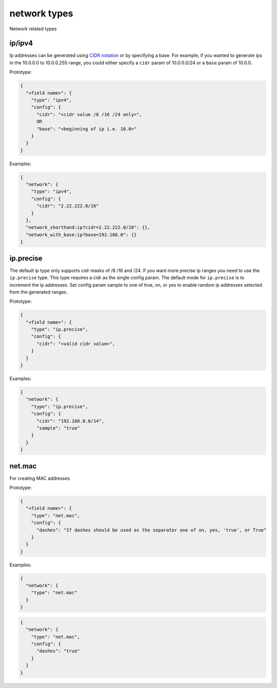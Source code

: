 network types
-------------

Network related types

ip/ipv4
^^^^^^^

Ip addresses can be generated
using `CIDR notation <https://en.wikipedia.org/wiki/Classless_Inter-Domain_Routing>`_
or by specifying a base. For example, if you wanted to generate ips in the
10.0.0.0 to 10.0.0.255 range, you could either specify a ``cidr`` param of
10.0.0.0/24 or a ``base`` param of 10.0.0.

Prototype:

.. code-block:: python

    {
      "<field name>": {
        "type": "ipv4",
        "config": {
          "cidr": "<cidr value /8 /16 /24 only>",
          OR
          "base": "<beginning of ip i.e. 10.0>"
        }
      }
    }

Examples:

.. code-block:: json

    {
      "network": {
        "type": "ipv4",
        "config": {
          "cidr": "2.22.222.0/16"
        }
      },
      "network_shorthand:ip?cidr=2.22.222.0/16": {},
      "network_with_base:ip?base=192.168.0": {}
    }

ip.precise
^^^^^^^^^^

The default ip type only supports cidr masks of /8 /16 and /24. If you want more precise ip ranges you need to use the
``ip.precise`` type. This type requires a cidr as the single config param. The default mode for ``ip.precise`` is to
increment the ip addresses. Set config param sample to one of true, on, or yes to enable random ip addresses selected
from the generated ranges.

Prototype:

.. code-block:: python

    {
      "<field name>": {
        "type": "ip.precise",
        "config": {
          "cidr": "<valid cidr value>",
        }
      }
    }

Examples:

.. code-block:: json

    {
      "network": {
        "type": "ip.precise",
        "config": {
          "cidr": "192.168.0.0/14",
          "sample": "true"
        }
      }
    }

net.mac
^^^^^^^

For creating MAC addresses

Prototype:

.. code-block:: python

    {
      "<field name>": {
        "type": "net.mac",
        "config": {
          "dashes": "If dashes should be used as the separator one of on, yes, 'true', or True"
        }
      }
    }

Examples:

.. code-block:: json

    {
      "network": {
        "type": "net.mac"
      }
    }

.. code-block:: json

    {
      "network": {
        "type": "net.mac",
        "config": {
          "dashes": "true"
        }
      }
    }